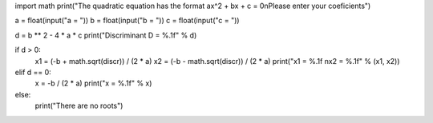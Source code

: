 import math
print("The quadratic equation has the format ax^2 + bx + c = 0\nPlease enter your coeficients")

a = float(input("a = "))
b = float(input("b = "))
c = float(input("c = "))

d = b ** 2 - 4 * a * c
print("Discriminant D = %.1f" % d)
 
if d > 0:
    x1 = (-b + math.sqrt(discr)) / (2 * a)
    x2 = (-b - math.sqrt(discr)) / (2 * a)
    print("x1 = %.1f \nx2 = %.1f" % (x1, x2))
elif d == 0:
    x = -b / (2 * a)
    print("x = %.1f" % x)
else:
    print("There are no roots")
